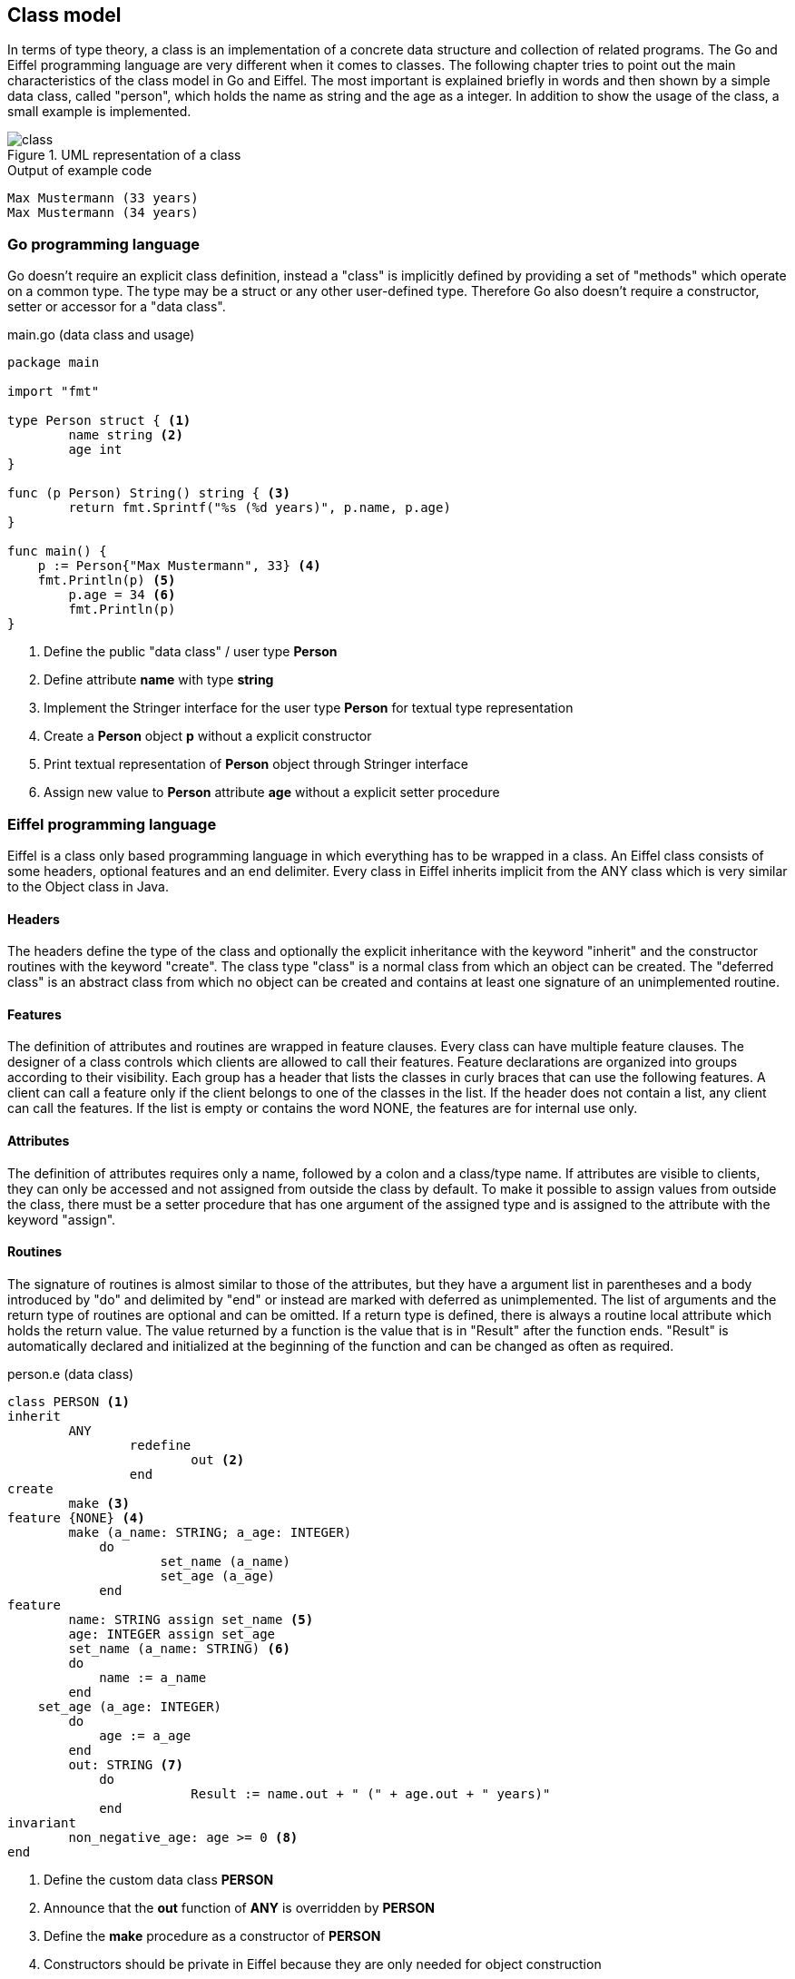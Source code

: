 == Class model

In terms of type theory, a class is an implementation of a concrete data structure and collection of related programs.
The Go and Eiffel programming language are very different when it comes to classes.
The following chapter tries to point out the main characteristics of the class model in Go and Eiffel.
The most important is explained briefly in words and then shown by a simple data class, called "person", which holds the name as string and the age as a integer.
In addition to show the usage of the class, a small example is implemented.

.UML representation of a class
image::img/class.svg[]

.Output of example code
----
Max Mustermann (33 years)
Max Mustermann (34 years)
----

=== Go programming language

Go doesn't require an explicit class definition, instead a "class" is implicitly defined by providing a set of "methods" which operate on a common type.
The type may be a struct or any other user-defined type.
Therefore Go also doesn't require a constructor, setter or accessor for a "data class".

.main.go (data class and usage)
[source,go,indent=0]
----
package main

import "fmt"

type Person struct { <1>
	name string <2>
	age int
}

func (p Person) String() string { <3>
	return fmt.Sprintf("%s (%d years)", p.name, p.age)
}

func main() {
    p := Person{"Max Mustermann", 33} <4>
    fmt.Println(p) <5>
	p.age = 34 <6>
	fmt.Println(p)
}
----
<1> Define the public "data class" / user type **Person**
<2> Define attribute **name** with type **string**
<3> Implement the Stringer interface for the user type **Person** for textual type representation
<4> Create a **Person** object **p** without a explicit constructor
<5> Print textual representation of **Person** object through Stringer interface
<6> Assign new value to **Person** attribute **age** without a explicit setter procedure

=== Eiffel programming language

Eiffel is a class only based programming language in which everything has to be wrapped in a class.
An Eiffel class consists of some headers, optional features and an end delimiter.
Every class in Eiffel inherits implicit from the ANY class which is very similar to the Object class in Java.

==== Headers

The headers define the type of the class and optionally the explicit inheritance with the keyword "inherit" and the constructor routines with the keyword "create".
The class type "class" is a normal class from which an object can be created.
The "deferred class" is an abstract class from which no object can be created and contains at least one signature of an unimplemented routine.

==== Features

The definition of attributes and routines are wrapped in feature clauses.
Every class can have multiple feature clauses.
The designer of a class controls which clients are allowed to call their features.
Feature declarations are organized into groups according to their visibility.
Each group has a header that lists the classes in curly braces that can use the following features.
A client can call a feature only if the client belongs to one of the classes in the list.
If the header does not contain a list, any client can call the features.
If the list is empty or contains the word NONE, the features are for internal use only.

==== Attributes

The definition of attributes requires only a name, followed by a colon and a class/type name.
If attributes are visible to clients, they can only be accessed and not assigned from outside the class by default.
//The value of an attribute can be changed by any feature in the class, but never by a client.
To make it possible to assign values from outside the class, there must be a setter procedure that has one argument of the assigned type and is assigned to the attribute with the keyword "assign".
//The assignment operator is ":=" and the equal sign alone always tests for equality.

==== Routines

The signature of routines is almost similar to those of the attributes, but they have a argument list in parentheses and a body introduced by "do" and delimited by "end" or instead are marked with deferred as unimplemented.
The list of arguments and the return type of routines are optional and can be omitted.
If a return type is defined, there is always a routine local attribute which holds the return value.
The value returned by a function is the value that is in "Result" after the function ends.
"Result" is automatically declared and initialized at the beginning of the function and can be changed as often as required.

.person.e (data class)
[source,eiffel,indent=0]
----
class PERSON <1>
inherit
	ANY
		redefine
			out <2>
		end
create
	make <3>
feature {NONE} <4>
	make (a_name: STRING; a_age: INTEGER)
	    do
		    set_name (a_name)
		    set_age (a_age)
	    end
feature
	name: STRING assign set_name <5>
	age: INTEGER assign set_age
	set_name (a_name: STRING) <6>
        do
            name := a_name
        end
    set_age (a_age: INTEGER)
        do
            age := a_age
        end
	out: STRING <7>
	    do
			Result := name.out + " (" + age.out + " years)"
	    end
invariant
	non_negative_age: age >= 0 <8>
end
----
<1> Define the custom data class **PERSON**
<2> Announce that the **out** function of **ANY** is overridden by **PERSON**
<3> Define the **make** procedure as a constructor of **PERSON**
<4> Constructors should be private in Eiffel because they are only needed for object construction
<5> Define attribute **name** with type **STRING** and assign the setter procedure **set_name**
<6> Define procedure **set_name** with the argument **a_name** with type **STRING**
<7> Redefine function **out** with return value type **STRING** which produces a textual representation of a object
<8> Ensure that attribute **age** becomes never a negative number (class global assertion)

.application.e (usage)
[source,eiffel,indent=0]
----
class
	APPLICATION
create
	make
feature {NONE}
	make
		local
			p: PERSON <1>
		do
			create p.make ("Max Mustermann", 33) <2>
			print (p.out + "%N") <3>
			p.age := 34 <4>
			print (p.out + "%N")
		end
end
----
<1> Declaration of local variable **p** of type **PERSON**
<2> Create a **PERSON** object **p** with constructor **make**
<3> Print textual representation of **PERSON** object **p** with **out** function
<4> Assign new value to **PERSON** attribute **age** through assigned setter **set_age**
